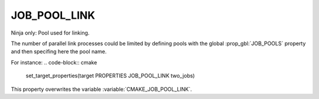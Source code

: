 JOB_POOL_LINK
-------------

Ninja only: Pool used for linking.

The number of parallel link processes could be limited by defining
pools with the global :prop_gbl:`JOB_POOLS`
property and then specifing here the pool name.

For instance:
.. code-block:: cmake

  set_target_properties(target PROPERTIES JOB_POOL_LINK two_jobs)

This property overwrites the variable :variable:`CMAKE_JOB_POOL_LINK`.
